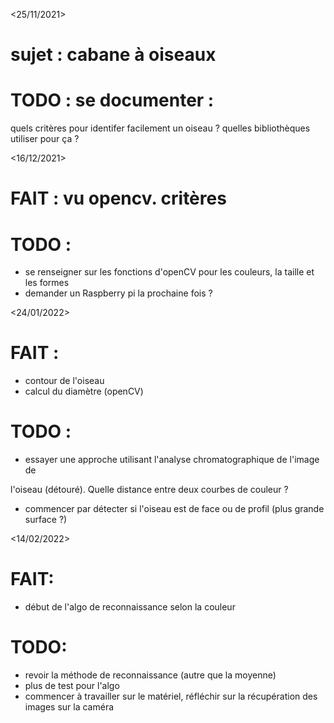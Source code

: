 <25/11/2021>
* sujet : cabane à oiseaux
* TODO : se documenter :
  quels critères pour identifer facilement un oiseau ?
  quelles bibliothèques utiliser pour ça ?


<16/12/2021>
* FAIT : vu opencv. critères
* TODO :
  - se renseigner sur les fonctions d'openCV pour les couleurs, la taille et les formes
  - demander un Raspberry pi la prochaine fois ?

<24/01/2022>
* FAIT :
  - contour de l'oiseau
  - calcul du diamètre (openCV)
* TODO :
  - essayer une approche utilisant l'analyse chromatographique de l'image de
  l'oiseau (détouré). Quelle distance entre deux courbes de couleur ?
  - commencer par détecter si l'oiseau est de face ou de profil (plus grande
    surface ?)

<14/02/2022>
* FAIT: 
 - début de l'algo de reconnaissance selon la couleur
* TODO: 
 - revoir la méthode de reconnaissance (autre que la moyenne)
 - plus de test pour l'algo
 - commencer à travailler sur le matériel, réfléchir sur la récupération des images sur la caméra
